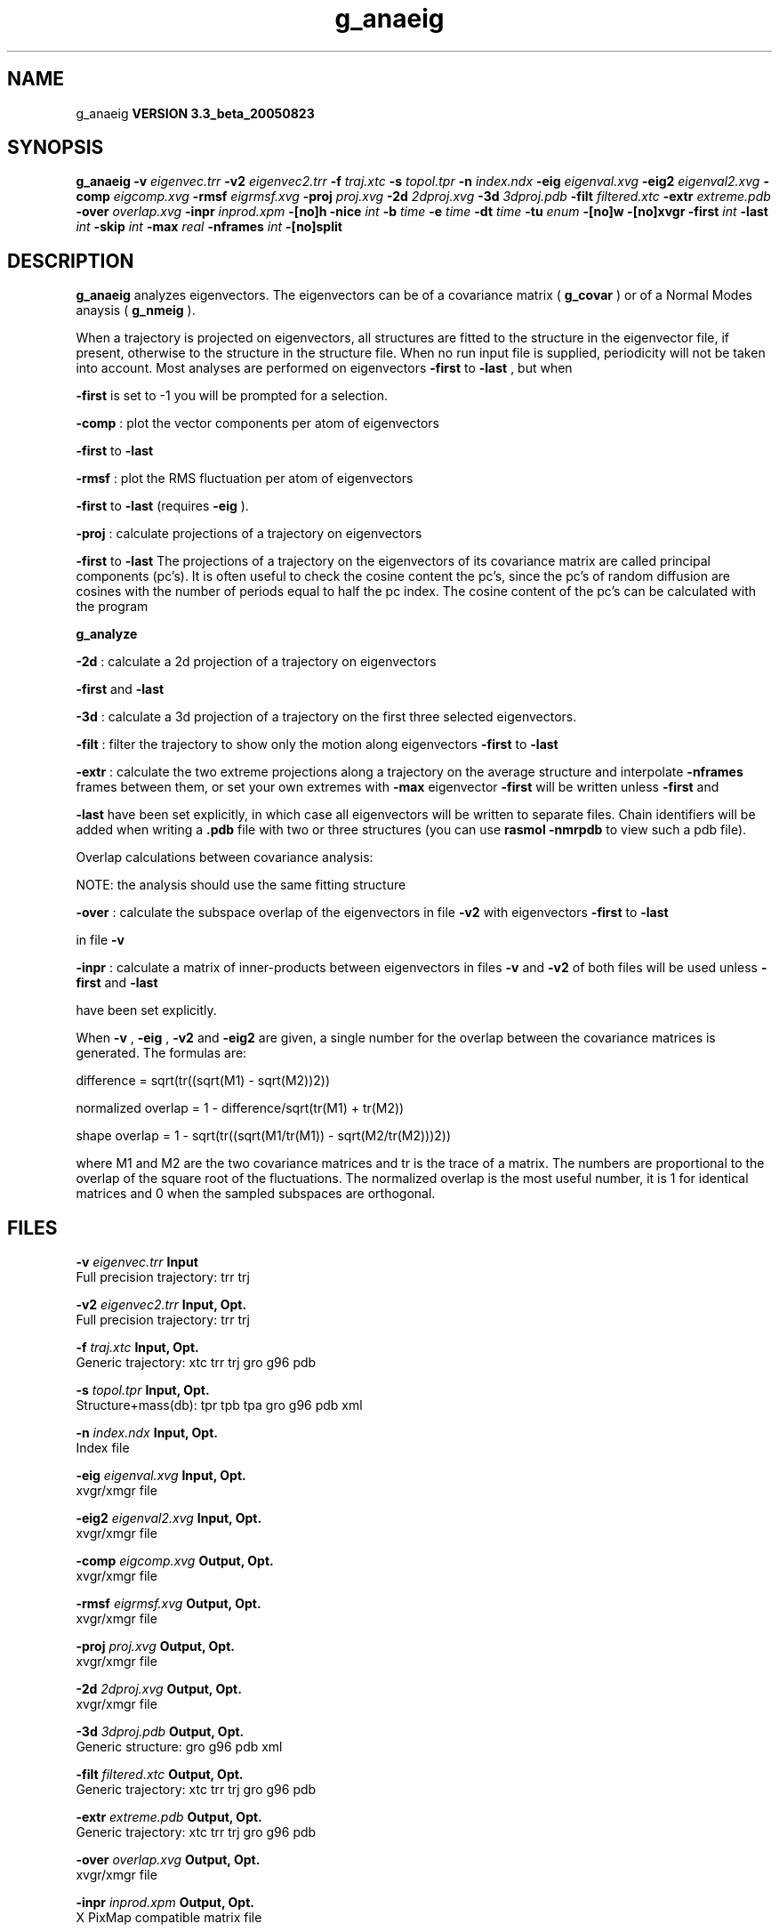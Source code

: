 .TH g_anaeig 1 "Mon 29 Aug 2005"
.SH NAME
g_anaeig
.B VERSION 3.3_beta_20050823
.SH SYNOPSIS
\f3g_anaeig\fP
.BI "-v" " eigenvec.trr "
.BI "-v2" " eigenvec2.trr "
.BI "-f" " traj.xtc "
.BI "-s" " topol.tpr "
.BI "-n" " index.ndx "
.BI "-eig" " eigenval.xvg "
.BI "-eig2" " eigenval2.xvg "
.BI "-comp" " eigcomp.xvg "
.BI "-rmsf" " eigrmsf.xvg "
.BI "-proj" " proj.xvg "
.BI "-2d" " 2dproj.xvg "
.BI "-3d" " 3dproj.pdb "
.BI "-filt" " filtered.xtc "
.BI "-extr" " extreme.pdb "
.BI "-over" " overlap.xvg "
.BI "-inpr" " inprod.xpm "
.BI "-[no]h" ""
.BI "-nice" " int "
.BI "-b" " time "
.BI "-e" " time "
.BI "-dt" " time "
.BI "-tu" " enum "
.BI "-[no]w" ""
.BI "-[no]xvgr" ""
.BI "-first" " int "
.BI "-last" " int "
.BI "-skip" " int "
.BI "-max" " real "
.BI "-nframes" " int "
.BI "-[no]split" ""
.SH DESCRIPTION

.B g_anaeig
analyzes eigenvectors. The eigenvectors can be of a
covariance matrix (
.B g_covar
) or of a Normal Modes anaysis
(
.B g_nmeig
).


When a trajectory is projected on eigenvectors, all structures are
fitted to the structure in the eigenvector file, if present, otherwise
to the structure in the structure file. When no run input file is
supplied, periodicity will not be taken into account. Most analyses
are performed on eigenvectors 
.B -first
to 
.B -last
, but when

.B -first
is set to -1 you will be prompted for a selection.



.B -comp
: plot the vector components per atom of eigenvectors

.B -first
to 
.B -last
.



.B -rmsf
: plot the RMS fluctuation per atom of eigenvectors

.B -first
to 
.B -last
(requires 
.B -eig
).



.B -proj
: calculate projections of a trajectory on eigenvectors

.B -first
to 
.B -last
.
The projections of a trajectory on the eigenvectors of its
covariance matrix are called principal components (pc's).
It is often useful to check the cosine content the pc's,
since the pc's of random diffusion are cosines with the number
of periods equal to half the pc index.
The cosine content of the pc's can be calculated with the program

.B g_analyze
.



.B -2d
: calculate a 2d projection of a trajectory on eigenvectors

.B -first
and 
.B -last
.



.B -3d
: calculate a 3d projection of a trajectory on the first
three selected eigenvectors.



.B -filt
: filter the trajectory to show only the motion along
eigenvectors 
.B -first
to 
.B -last
.



.B -extr
: calculate the two extreme projections along a trajectory
on the average structure and interpolate 
.B -nframes
frames
between them, or set your own extremes with 
.B -max
. The
eigenvector 
.B -first
will be written unless 
.B -first
and

.B -last
have been set explicitly, in which case all eigenvectors
will be written to separate files. Chain identifiers will be added
when writing a 
.B .pdb
file with two or three structures (you
can use 
.B rasmol -nmrpdb
to view such a pdb file).


  Overlap calculations between covariance analysis:

  NOTE: the analysis should use the same fitting structure



.B -over
: calculate the subspace overlap of the eigenvectors in
file 
.B -v2
with eigenvectors 
.B -first
to 
.B -last

in file 
.B -v
.



.B -inpr
: calculate a matrix of inner-products between
eigenvectors in files 
.B -v
and 
.B -v2
. All eigenvectors
of both files will be used unless 
.B -first
and 
.B -last

have been set explicitly.


When 
.B -v
, 
.B -eig
, 
.B -v2
and 
.B -eig2
are given,
a single number for the overlap between the covariance matrices is
generated. The formulas are:

        difference = sqrt(tr((sqrt(M1) - sqrt(M2))2))

normalized overlap = 1 - difference/sqrt(tr(M1) + tr(M2))

     shape overlap = 1 - sqrt(tr((sqrt(M1/tr(M1)) - sqrt(M2/tr(M2)))2))

where M1 and M2 are the two covariance matrices and tr is the trace
of a matrix. The numbers are proportional to the overlap of the square
root of the fluctuations. The normalized overlap is the most useful
number, it is 1 for identical matrices and 0 when the sampled
subspaces are orthogonal.
.SH FILES
.BI "-v" " eigenvec.trr" 
.B Input
 Full precision trajectory: trr trj 

.BI "-v2" " eigenvec2.trr" 
.B Input, Opt.
 Full precision trajectory: trr trj 

.BI "-f" " traj.xtc" 
.B Input, Opt.
 Generic trajectory: xtc trr trj gro g96 pdb 

.BI "-s" " topol.tpr" 
.B Input, Opt.
 Structure+mass(db): tpr tpb tpa gro g96 pdb xml 

.BI "-n" " index.ndx" 
.B Input, Opt.
 Index file 

.BI "-eig" " eigenval.xvg" 
.B Input, Opt.
 xvgr/xmgr file 

.BI "-eig2" " eigenval2.xvg" 
.B Input, Opt.
 xvgr/xmgr file 

.BI "-comp" " eigcomp.xvg" 
.B Output, Opt.
 xvgr/xmgr file 

.BI "-rmsf" " eigrmsf.xvg" 
.B Output, Opt.
 xvgr/xmgr file 

.BI "-proj" " proj.xvg" 
.B Output, Opt.
 xvgr/xmgr file 

.BI "-2d" " 2dproj.xvg" 
.B Output, Opt.
 xvgr/xmgr file 

.BI "-3d" " 3dproj.pdb" 
.B Output, Opt.
 Generic structure: gro g96 pdb xml 

.BI "-filt" " filtered.xtc" 
.B Output, Opt.
 Generic trajectory: xtc trr trj gro g96 pdb 

.BI "-extr" " extreme.pdb" 
.B Output, Opt.
 Generic trajectory: xtc trr trj gro g96 pdb 

.BI "-over" " overlap.xvg" 
.B Output, Opt.
 xvgr/xmgr file 

.BI "-inpr" " inprod.xpm" 
.B Output, Opt.
 X PixMap compatible matrix file 

.SH OTHER OPTIONS
.BI "-[no]h"  "    no"
 Print help info and quit

.BI "-nice"  " int" " 19" 
 Set the nicelevel

.BI "-b"  " time" "      0" 
 First frame (ps) to read from trajectory

.BI "-e"  " time" "      0" 
 Last frame (ps) to read from trajectory

.BI "-dt"  " time" "      0" 
 Only use frame when t MOD dt = first time (ps)

.BI "-tu"  " enum" " ps" 
 Time unit: 
.B ps
, 
.B fs
, 
.B ns
, 
.B us
, 
.B ms
, 
.B s
, 
.B m
or 
.B h


.BI "-[no]w"  "    no"
 View output xvg, xpm, eps and pdb files

.BI "-[no]xvgr"  "   yes"
 Add specific codes (legends etc.) in the output xvg files for the xmgrace program

.BI "-first"  " int" " 1" 
 First eigenvector for analysis (-1 is select)

.BI "-last"  " int" " 8" 
 Last eigenvector for analysis (-1 is till the last)

.BI "-skip"  " int" " 1" 
 Only analyse every nr-th frame

.BI "-max"  " real" "      0" 
 Maximum for projection of the eigenvector on the average structure, max=0 gives the extremes

.BI "-nframes"  " int" " 2" 
 Number of frames for the extremes output

.BI "-[no]split"  "    no"
 Split eigenvector projections where time is zero

